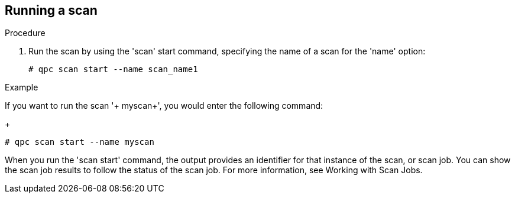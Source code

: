 [id='proc-qpc-run-scan']

== Running a scan

.Procedure

. Run the scan by using the '+scan+' start command, specifying the name of a scan for the '+name+' option:
+
----
# qpc scan start --name scan_name1
----

.Example 

If you want to run the scan '+ myscan+', you would enter the following command:
+
----
# qpc scan start --name myscan
----

When you run the '+scan start+' command, the output provides an identifier for that instance of the scan, or scan job. You can show the scan job results to follow the status of the scan job. For more information, see Working with Scan Jobs.